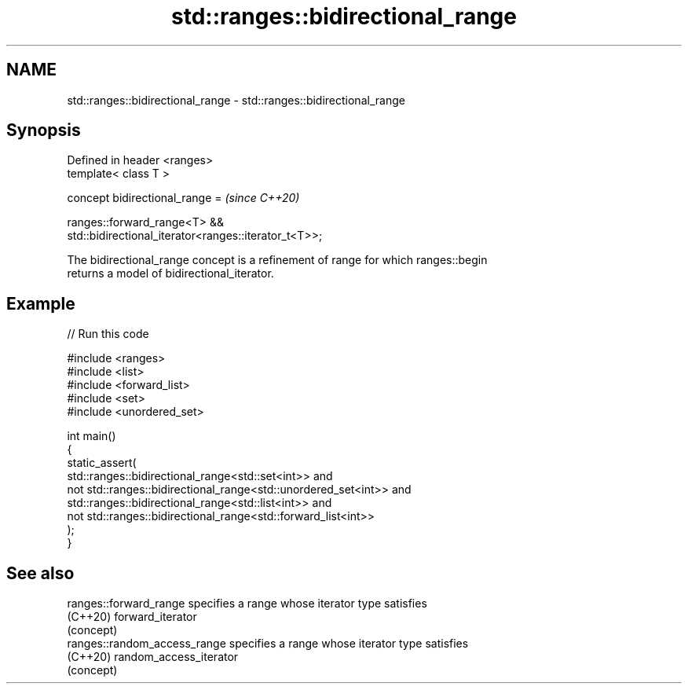 .TH std::ranges::bidirectional_range 3 "2022.07.31" "http://cppreference.com" "C++ Standard Libary"
.SH NAME
std::ranges::bidirectional_range \- std::ranges::bidirectional_range

.SH Synopsis
   Defined in header <ranges>
   template< class T >

   concept bidirectional_range =                                          \fI(since C++20)\fP

   ranges::forward_range<T> &&
   std::bidirectional_iterator<ranges::iterator_t<T>>;

   The bidirectional_range concept is a refinement of range for which ranges::begin
   returns a model of bidirectional_iterator.

.SH Example


// Run this code

 #include <ranges>
 #include <list>
 #include <forward_list>
 #include <set>
 #include <unordered_set>

 int main()
 {
     static_assert(
             std::ranges::bidirectional_range<std::set<int>> and
         not std::ranges::bidirectional_range<std::unordered_set<int>> and
             std::ranges::bidirectional_range<std::list<int>> and
         not std::ranges::bidirectional_range<std::forward_list<int>>
     );
 }

.SH See also

   ranges::forward_range       specifies a range whose iterator type satisfies
   (C++20)                     forward_iterator
                               (concept)
   ranges::random_access_range specifies a range whose iterator type satisfies
   (C++20)                     random_access_iterator
                               (concept)
